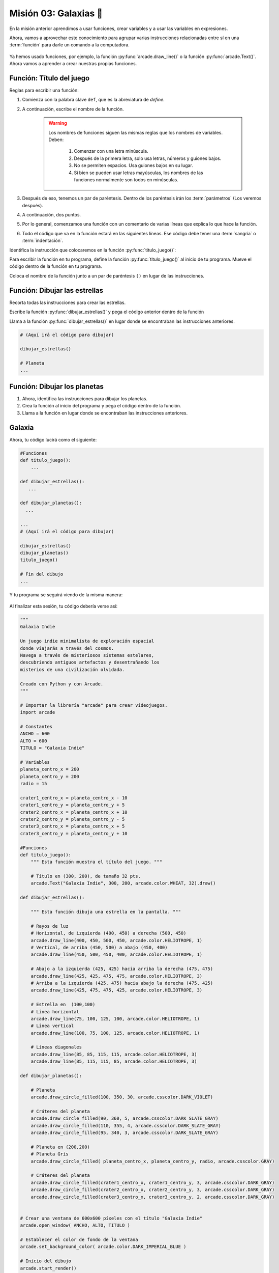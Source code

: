 Misión 03: Galaxias 🌌
===================================

En la misión anterior aprendimos a usar funciones, crear variables y a usar las variables en expresiones. 

Ahora, vamos a aprovechar este conocimiento para agrupar varias instrucciones relacionadas entre sí en una :term:`función` para darle un comando a la computadora.

.. figure:: ../img/sesion03/istockphoto-1845480259-612x612.jpg
    :scale: 40%
    :figclass: align-center
    :alt: ordenes

Ya hemos usado funciones, por ejemplo, la función :py:func:`arcade.draw_line()` o la función :py:func:`arcade.Text()`. Ahora vamos a aprender a crear nuestras propias funciones.

Función: Título del juego
------------------

.. code-block:: python
   :caption: Función titulo_juego

    def titulo_juego():
        """ Esta función muestra el título del juego. """
        
Reglas para escribir una función:

#. Comienza con la palabra clave ``def``, que es la abreviatura de *define*.
#. A continuación, escribe el nombre de la función. 

    .. warning::
        Los nombres de funciones siguen las mismas reglas que los nombres de variables. Deben:

            1. Comenzar con una letra minúscula.
            2. Después de la primera letra, solo usa letras, números y guiones bajos.
            3. No se permiten espacios. Usa guiones bajos en su lugar.
            4. Si bien se pueden usar letras mayúsculas, los nombres de las funciones normalmente son todos en minúsculas.

#. Después de eso, tenemos un par de paréntesis. Dentro de los paréntesis irán los :term:`parámetros` (Los veremos después).
#. A continuación, dos puntos.
#. Por lo general, comenzamos una función con un comentario de varias líneas que explica lo que hace la función.
#. Todo el código que va en la función estará en las siguientes líneas. Ese código debe tener una :term:`sangría` o :term:`indentación`. 

.. rubric:: 1. Identifica las instrucciones a colocar en la función
  :heading-level: 2

Identifica la instrucción que colocaremos en la función :py:func:`titulo_juego()`:

.. code-block:: python
   :caption: Función titulo_juego

    # Cráteres del planeta
    ...

    # Título en (300, 200), de tamaño 32 pts.
    arcade.Text("Galaxia Indie", 300, 200, arcade.color.WHEAT, 32).draw()

    # Fin del dibujo
    ...

.. rubric:: 2. Crea la función
  :heading-level: 2

Para escribir la función en tu programa, define la función :py:func:`titulo_juego()` al inicio de tu programa. Mueve el código dentro de la función en tu programa.

.. code-block:: python
   :caption: Función titulo_juego
   :emphasize-lines: 4-9

    #Variables
    ....

    #Funciones
    def titulo_juego():
        """ Esta función muestra el título del juego. """

        # Título en (300, 200), de tamaño 32 pts.
        arcade.Text("Galaxia Indie", 300, 200, arcade.color.WHEAT, 32).draw()

    # Crear una ventana de 600x600 píxeles con el título "Galaxia Indie"
    ...

.. rubric:: 3. Llama a la función
  :heading-level: 2

Coloca el nombre de la función junto a un par de paréntesis ``()`` en lugar de las instrucciones.

.. code-block:: python
   :caption: Llamada a la función titulo_juego
   :emphasize-lines: 4-5

   ...
   
   # Título en (300, 200), de tamaño 32 pts.
   titulo_juego()

   # Fin del dibujo
   ...


Función: Dibujar las estrellas
------------------

.. rubric:: 1. Identifica las instrucciones a colocar en la función
  :heading-level: 2

Recorta todas las instrucciones para crear las estrellas.

.. code-block:: python
   :caption: Recorta las instrucciones en tu programa

    ...
    # (Aquí irá el código para dibujar)

    # Rayos de luz
    # Horizontal, de izquierda (400, 450) a derecha (500, 450)
    arcade.draw_line(400, 450, 500, 450, arcade.color.HELIOTROPE, 1)
    # Vertical, de arriba (450, 500) a abajo (450, 400)
    arcade.draw_line(450, 500, 450, 400, arcade.color.HELIOTROPE, 1)

    # Abajo a la izquierda (425, 425) hacia arriba la derecha (475, 475)
    arcade.draw_line(425, 425, 475, 475, arcade.color.HELIOTROPE, 3)
    # Arriba a la izquierda (425, 475) hacia abajo la derecha (475, 425)
    arcade.draw_line(425, 475, 475, 425, arcade.color.HELIOTROPE, 3)

    # Estrella en  (100,100)
    # Línea horizontal
    arcade.draw_line(75, 100, 125, 100, arcade.color.HELIOTROPE, 1)
    # Línea vertical
    arcade.draw_line(100, 75, 100, 125, arcade.color.HELIOTROPE, 1)

    # Líneas diagonales
    arcade.draw_line(85, 85, 115, 115, arcade.color.HELIOTROPE, 3)
    arcade.draw_line(85, 115, 115, 85, arcade.color.HELIOTROPE, 3)

    # Planeta
    ...

.. rubric:: 2. Crea la función
  :heading-level: 2

Escribe la función :py:func:`dibujar_estrellas()` y pega el código anterior dentro de la función
 
.. code-block:: python
   :caption: Función dibujar_estrellas

    # Funciones
    def titulo_juego():
        ...
    
    def dibujar_estrellas():
    
        """ Esta función dibuja una estrella en la pantalla. """

        # Rayos de luz
        # Horizontal, de izquierda (400, 450) a derecha (500, 450)
        arcade.draw_line(400, 450, 500, 450, arcade.color.HELIOTROPE, 1)
        # Vertical, de arriba (450, 500) a abajo (450, 400)
        arcade.draw_line(450, 500, 450, 400, arcade.color.HELIOTROPE, 1)

        # Abajo a la izquierda (425, 425) hacia arriba la derecha (475, 475)
        arcade.draw_line(425, 425, 475, 475, arcade.color.HELIOTROPE, 3)
        # Arriba a la izquierda (425, 475) hacia abajo la derecha (475, 425)
        arcade.draw_line(425, 475, 475, 425, arcade.color.HELIOTROPE, 3)

        # Estrella en  (100,100)
        # Línea horizontal
        arcade.draw_line(75, 100, 125, 100, arcade.color.HELIOTROPE, 1)
        # Línea vertical
        arcade.draw_line(100, 75, 100, 125, arcade.color.HELIOTROPE, 1)

        # Líneas diagonales
        arcade.draw_line(85, 85, 115, 115, arcade.color.HELIOTROPE, 3)
        arcade.draw_line(85, 115, 115, 85, arcade.color.HELIOTROPE, 3)

    # Crear una ventana de 600x600 píxeles con el título "Galaxia Indie"
    ...

.. rubric:: 3. Llama a la función
  :heading-level: 2

Llama a la función :py:func:`dibujar_estrellas()` en lugar donde se encontraban las instrucciones anteriores.

.. code-block:: python

    # (Aquí irá el código para dibujar)

    dibujar_estrellas()

    # Planeta
    ...

Función: Dibujar los planetas
------------------

#. Ahora, identifica las instrucciones para dibujar los planetas.
#. Crea la función al inicio del programa y pega el código dentro de la función.
#. Llama a la función en lugar donde se encontraban las instrucciones anteriores.

Galaxia
------------------

Ahora, tu código lucirá como el siguiente:

.. code-block:: python

    #Funciones
    def titulo_juego():
        ...

    def dibujar_estrellas():
       ...

    def dibujar_planetas():
      ...

    ...
    # (Aquí irá el código para dibujar)

    dibujar_estrellas()
    dibujar_planetas()
    titulo_juego()

    # Fin del dibujo
    ...

Y tu programa se seguirá viendo de la misma manera:

.. figure:: ../img/sesion02/texto.png
   :width: 300
   :figclass: align-center
   :alt: Texto

.. rubric:: En resumen
  :heading-level: 2

Al finalizar esta sesión, tu código debería verse así:

.. code-block:: python

  """
  Galaxia Indie

  Un juego indie minimalista de exploración espacial
  donde viajarás a través del cosmos.
  Navega a través de misteriosos sistemas estelares,
  descubriendo antiguos artefactos y desentrañando los
  misterios de una civilización olvidada.

  Creado con Python y con Arcade.
  """

  # Importar la librería "arcade" para crear videojuegos.
  import arcade

  # Constantes
  ANCHO = 600
  ALTO = 600
  TITULO = "Galaxia Indie"

  # Variables
  planeta_centro_x = 200
  planeta_centro_y = 200
  radio = 15

  crater1_centro_x = planeta_centro_x - 10
  crater1_centro_y = planeta_centro_y + 5
  crater2_centro_x = planeta_centro_x + 10
  crater2_centro_y = planeta_centro_y - 5
  crater3_centro_x = planeta_centro_x + 5
  crater3_centro_y = planeta_centro_y + 10

  #Funciones
  def titulo_juego():
      """ Esta función muestra el título del juego. """

      # Título en (300, 200), de tamaño 32 pts.
      arcade.Text("Galaxia Indie", 300, 200, arcade.color.WHEAT, 32).draw()
      
  def dibujar_estrellas():

      """ Esta función dibuja una estrella en la pantalla. """

      # Rayos de luz
      # Horizontal, de izquierda (400, 450) a derecha (500, 450)
      arcade.draw_line(400, 450, 500, 450, arcade.color.HELIOTROPE, 1)
      # Vertical, de arriba (450, 500) a abajo (450, 400)
      arcade.draw_line(450, 500, 450, 400, arcade.color.HELIOTROPE, 1)

      # Abajo a la izquierda (425, 425) hacia arriba la derecha (475, 475)
      arcade.draw_line(425, 425, 475, 475, arcade.color.HELIOTROPE, 3)
      # Arriba a la izquierda (425, 475) hacia abajo la derecha (475, 425)
      arcade.draw_line(425, 475, 475, 425, arcade.color.HELIOTROPE, 3)

      # Estrella en  (100,100)
      # Línea horizontal
      arcade.draw_line(75, 100, 125, 100, arcade.color.HELIOTROPE, 1)
      # Línea vertical
      arcade.draw_line(100, 75, 100, 125, arcade.color.HELIOTROPE, 1)

      # Líneas diagonales
      arcade.draw_line(85, 85, 115, 115, arcade.color.HELIOTROPE, 3)
      arcade.draw_line(85, 115, 115, 85, arcade.color.HELIOTROPE, 3)
      
  def dibujar_planetas():
      
      # Planeta
      arcade.draw_circle_filled(100, 350, 30, arcade.csscolor.DARK_VIOLET)

      # Cráteres del planeta
      arcade.draw_circle_filled(90, 360, 5, arcade.csscolor.DARK_SLATE_GRAY)
      arcade.draw_circle_filled(110, 355, 4, arcade.csscolor.DARK_SLATE_GRAY)
      arcade.draw_circle_filled(95, 340, 3, arcade.csscolor.DARK_SLATE_GRAY)

      # Planeta en (200,200)
      # Planeta Gris
      arcade.draw_circle_filled( planeta_centro_x, planeta_centro_y, radio, arcade.csscolor.GRAY)

      # Cráteres del planeta
      arcade.draw_circle_filled(crater1_centro_x, crater1_centro_y, 3, arcade.csscolor.DARK_GRAY)
      arcade.draw_circle_filled(crater2_centro_x, crater2_centro_y, 3, arcade.csscolor.DARK_GRAY)
      arcade.draw_circle_filled(crater3_centro_x, crater3_centro_y, 2, arcade.csscolor.DARK_GRAY)
      

  # Crear una ventana de 600x600 píxeles con el título "Galaxia Indie"
  arcade.open_window( ANCHO, ALTO, TITULO )

  # Establecer el color de fondo de la ventana
  arcade.set_background_color( arcade.color.DARK_IMPERIAL_BLUE )

  # Inicio del dibujo
  arcade.start_render()

  # (Aquí irá el código para dibujar)

  dibujar_estrellas()

  dibujar_planetas()

  # Título en (300, 200), de tamaño 32 pts.
  titulo_juego()

  # Fin del dibujo
  arcade.finish_render()

  # Inicia el bucle principal del juego que mantiene la ventana abierta
  arcade.run()